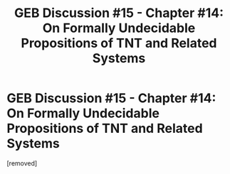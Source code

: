 #+TITLE: GEB Discussion #15 - Chapter #14: On Formally Undecidable Propositions of TNT and Related Systems

* GEB Discussion #15 - Chapter #14: On Formally Undecidable Propositions of TNT and Related Systems
:PROPERTIES:
:Score: 1
:DateUnix: 1431346512.0
:DateShort: 2015-May-11
:END:
[removed]

